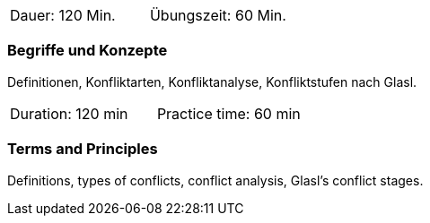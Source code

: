 // tag::DE[]
|===
| Dauer: 120 Min. | Übungszeit: 60 Min.
|===

=== Begriffe und Konzepte
Definitionen, Konfliktarten, Konfliktanalyse, Konfliktstufen nach Glasl.
// end::DE[]

// tag::EN[]
|===
| Duration: 120 min | Practice time: 60 min
|===

=== Terms and Principles
Definitions, types of conflicts, conflict analysis, Glasl’s conflict stages.
// end::EN[]

// tag::REMARK[]
// end::REMARK[]
